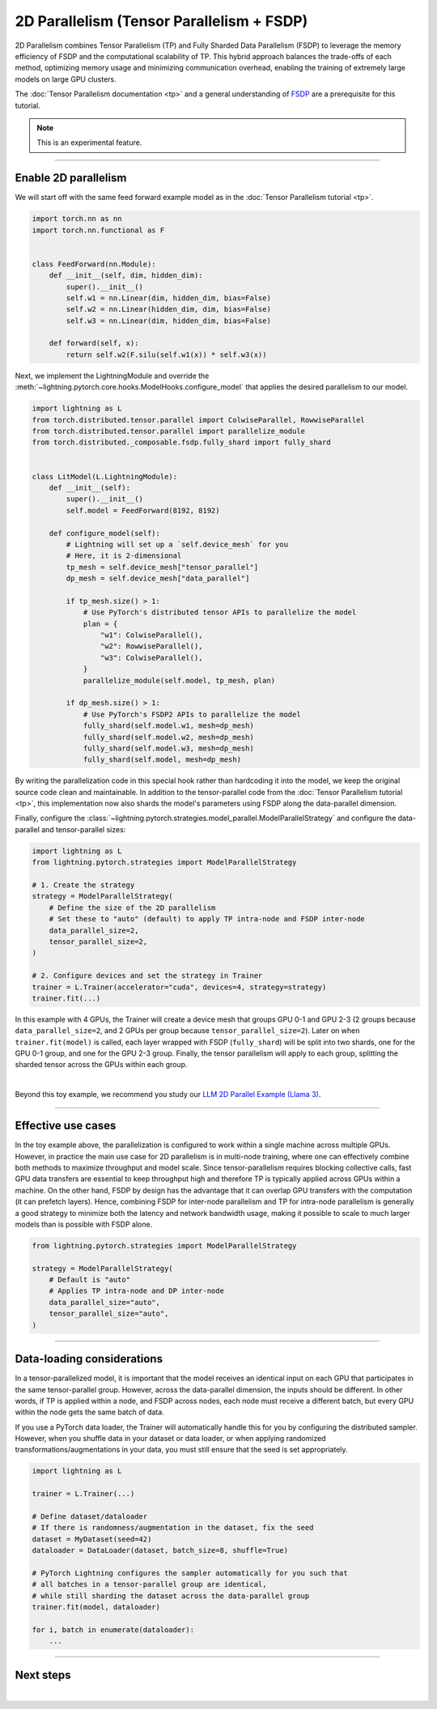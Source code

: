 ##########################################
2D Parallelism (Tensor Parallelism + FSDP)
##########################################

2D Parallelism combines Tensor Parallelism (TP) and Fully Sharded Data Parallelism (FSDP) to leverage the memory efficiency of FSDP and the computational scalability of TP.
This hybrid approach balances the trade-offs of each method, optimizing memory usage and minimizing communication overhead, enabling the training of extremely large models on large GPU clusters.

The :doc:`Tensor Parallelism documentation <tp>` and a general understanding of `FSDP <https://pytorch.org/tutorials/intermediate/FSDP_tutorial.html>`_ are a prerequisite for this tutorial.

.. note:: This is an experimental feature.


----


*********************
Enable 2D parallelism
*********************

We will start off with the same feed forward example model as in the :doc:`Tensor Parallelism tutorial <tp>`.

.. code-block:: python

    import torch.nn as nn
    import torch.nn.functional as F


    class FeedForward(nn.Module):
        def __init__(self, dim, hidden_dim):
            super().__init__()
            self.w1 = nn.Linear(dim, hidden_dim, bias=False)
            self.w2 = nn.Linear(hidden_dim, dim, bias=False)
            self.w3 = nn.Linear(dim, hidden_dim, bias=False)

        def forward(self, x):
            return self.w2(F.silu(self.w1(x)) * self.w3(x))

Next, we implement the LightningModule and override the :meth:`~lightning.pytorch.core.hooks.ModelHooks.configure_model` that applies the desired parallelism to our model.

.. code-block:: python

    import lightning as L
    from torch.distributed.tensor.parallel import ColwiseParallel, RowwiseParallel
    from torch.distributed.tensor.parallel import parallelize_module
    from torch.distributed._composable.fsdp.fully_shard import fully_shard


    class LitModel(L.LightningModule):
        def __init__(self):
            super().__init__()
            self.model = FeedForward(8192, 8192)

        def configure_model(self):
            # Lightning will set up a `self.device_mesh` for you
            # Here, it is 2-dimensional
            tp_mesh = self.device_mesh["tensor_parallel"]
            dp_mesh = self.device_mesh["data_parallel"]

            if tp_mesh.size() > 1:
                # Use PyTorch's distributed tensor APIs to parallelize the model
                plan = {
                    "w1": ColwiseParallel(),
                    "w2": RowwiseParallel(),
                    "w3": ColwiseParallel(),
                }
                parallelize_module(self.model, tp_mesh, plan)

            if dp_mesh.size() > 1:
                # Use PyTorch's FSDP2 APIs to parallelize the model
                fully_shard(self.model.w1, mesh=dp_mesh)
                fully_shard(self.model.w2, mesh=dp_mesh)
                fully_shard(self.model.w3, mesh=dp_mesh)
                fully_shard(self.model, mesh=dp_mesh)

By writing the parallelization code in this special hook rather than hardcoding it into the model, we keep the original source code clean and maintainable.
In addition to the tensor-parallel code from the :doc:`Tensor Parallelism tutorial <tp>`, this implementation now also shards the model's parameters using FSDP along the data-parallel dimension.

Finally, configure the :class:`~lightning.pytorch.strategies.model_parallel.ModelParallelStrategy` and configure the data-parallel and tensor-parallel sizes:

.. code-block:: python

    import lightning as L
    from lightning.pytorch.strategies import ModelParallelStrategy

    # 1. Create the strategy
    strategy = ModelParallelStrategy(
        # Define the size of the 2D parallelism
        # Set these to "auto" (default) to apply TP intra-node and FSDP inter-node
        data_parallel_size=2,
        tensor_parallel_size=2,
    )

    # 2. Configure devices and set the strategy in Trainer
    trainer = L.Trainer(accelerator="cuda", devices=4, strategy=strategy)
    trainer.fit(...)


In this example with 4 GPUs, the Trainer will create a device mesh that groups GPU 0-1 and GPU 2-3 (2 groups because ``data_parallel_size=2``, and 2 GPUs per group because ``tensor_parallel_size=2``).
Later on when ``trainer.fit(model)`` is called, each layer wrapped with FSDP (``fully_shard``) will be split into two shards, one for the GPU 0-1 group, and one for the GPU 2-3 group.
Finally, the tensor parallelism will apply to each group, splitting the sharded tensor across the GPUs within each group.

.. collapse:: Full training example (requires at least 4 GPUs).

    .. code-block:: python

        import torch
        import torch.nn as nn
        import torch.nn.functional as F

        from torch.distributed.tensor.parallel import ColwiseParallel, RowwiseParallel
        from torch.distributed.tensor.parallel import parallelize_module
        from torch.distributed._composable.fsdp.fully_shard import fully_shard

        import lightning as L
        from lightning.pytorch.demos.boring_classes import RandomDataset
        from lightning.pytorch.strategies import ModelParallelStrategy


        class FeedForward(nn.Module):
            def __init__(self, dim, hidden_dim):
                super().__init__()
                self.w1 = nn.Linear(dim, hidden_dim, bias=False)
                self.w2 = nn.Linear(hidden_dim, dim, bias=False)
                self.w3 = nn.Linear(dim, hidden_dim, bias=False)

            def forward(self, x):
                return self.w2(F.silu(self.w1(x)) * self.w3(x))


        class LitModel(L.LightningModule):
            def __init__(self):
                super().__init__()
                self.model = FeedForward(8192, 8192)

            def configure_model(self):
                if self.device_mesh is None:
                    return

                # Lightning will set up a `self.device_mesh` for you
                # Here, it is 2-dimensional
                tp_mesh = self.device_mesh["tensor_parallel"]
                dp_mesh = self.device_mesh["data_parallel"]

                if tp_mesh.size() > 1:
                    # Use PyTorch's distributed tensor APIs to parallelize the model
                    plan = {
                        "w1": ColwiseParallel(),
                        "w2": RowwiseParallel(),
                        "w3": ColwiseParallel(),
                    }
                    parallelize_module(self.model, tp_mesh, plan)

                if dp_mesh.size() > 1:
                    # Use PyTorch's FSDP2 APIs to parallelize the model
                    fully_shard(self.model.w1, mesh=dp_mesh)
                    fully_shard(self.model.w2, mesh=dp_mesh)
                    fully_shard(self.model.w3, mesh=dp_mesh)
                    fully_shard(self.model, mesh=dp_mesh)


            def training_step(self, batch):
                output = self.model(batch)
                loss = output.sum()
                return loss

            def configure_optimizers(self):
                return torch.optim.AdamW(self.model.parameters(), lr=3e-3)

            def train_dataloader(self):
                # Trainer configures the sampler automatically for you such that
                # all batches in a tensor-parallel group are identical
                dataset = RandomDataset(8192, 64)
                return torch.utils.data.DataLoader(dataset, batch_size=8, num_workers=2)


        strategy = ModelParallelStrategy(
            data_parallel_size=2,
            tensor_parallel_size=2,
        )
        trainer = L.Trainer(
            accelerator="cuda",
            devices=4,
            strategy=strategy,
            max_epochs=1,
        )

        model = LitModel()
        trainer.fit(model)

        trainer.print(f"Peak memory usage: {torch.cuda.max_memory_allocated() / 1e9:.02f} GB")


|

Beyond this toy example, we recommend you study our `LLM 2D Parallel Example (Llama 3) <https://github.com/Lightning-AI/pytorch-lightning/tree/master/examples/pytorch/tensor_parallel>`_.


----


*******************
Effective use cases
*******************

In the toy example above, the parallelization is configured to work within a single machine across multiple GPUs.
However, in practice the main use case for 2D parallelism is in multi-node training, where one can effectively combine both methods to maximize throughput and model scale.
Since tensor-parallelism requires blocking collective calls, fast GPU data transfers are essential to keep throughput high and therefore TP is typically applied across GPUs within a machine.
On the other hand, FSDP by design has the advantage that it can overlap GPU transfers with the computation (it can prefetch layers).
Hence, combining FSDP for inter-node parallelism and TP for intra-node parallelism is generally a good strategy to minimize both the latency and network bandwidth usage, making it possible to scale to much larger models than is possible with FSDP alone.


.. code-block:: python

    from lightning.pytorch.strategies import ModelParallelStrategy

    strategy = ModelParallelStrategy(
        # Default is "auto"
        # Applies TP intra-node and DP inter-node
        data_parallel_size="auto",
        tensor_parallel_size="auto",
    )


----


***************************
Data-loading considerations
***************************

In a tensor-parallelized model, it is important that the model receives an identical input on each GPU that participates in the same tensor-parallel group.
However, across the data-parallel dimension, the inputs should be different.
In other words, if TP is applied within a node, and FSDP across nodes, each node must receive a different batch, but every GPU within the node gets the same batch of data.

If you use a PyTorch data loader, the Trainer will automatically handle this for you by configuring the distributed sampler.
However, when you shuffle data in your dataset or data loader, or when applying randomized transformations/augmentations in your data, you must still ensure that the seed is set appropriately.


.. code-block:: python

    import lightning as L

    trainer = L.Trainer(...)

    # Define dataset/dataloader
    # If there is randomness/augmentation in the dataset, fix the seed
    dataset = MyDataset(seed=42)
    dataloader = DataLoader(dataset, batch_size=8, shuffle=True)

    # PyTorch Lightning configures the sampler automatically for you such that
    # all batches in a tensor-parallel group are identical,
    # while still sharding the dataset across the data-parallel group
    trainer.fit(model, dataloader)

    for i, batch in enumerate(dataloader):
        ...


----


**********
Next steps
**********

.. raw:: html

    <div class="display-card-container">
        <div class="row">

.. displayitem::
    :header: LLM 2D Parallel Example
    :description: Full example how to combine TP + FSDP in a large language model (Llama 3)
    :col_css: col-md-4
    :button_link: https://github.com/Lightning-AI/pytorch-lightning/tree/master/examples/pytorch/tensor_parallel
    :height: 160
    :tag: advanced

.. displayitem::
    :header: Pipeline Parallelism
    :description: Coming sooon
    :col_css: col-md-4
    :height: 160
    :tag: advanced


.. raw:: html

        </div>
    </div>

|
